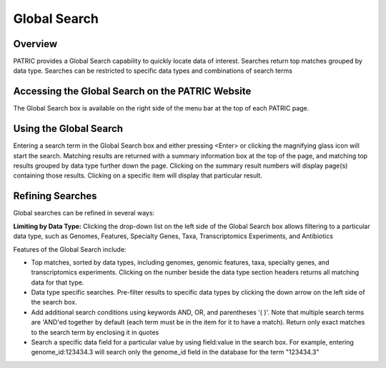 Global Search
=============

Overview
--------

PATRIC provides a Global Search capability to quickly locate data of interest. Searches return top matches grouped by data type. Searches can be restricted to specific data types and combinations of search terms

Accessing the Global Search on the PATRIC Website
-------------------------------------------------

The Global Search box is available on the right side of the menu bar at the top of each PATRIC page. 

.. image:: ./images/global_search_bar.png
    :width: 877px
    :align: left
    :height: 51px
    :alt: Global Search Bar

Using the Global Search
-----------------------
Entering a search term in the Global Search box and either pressing <Enter> or clicking the magnifying glass icon will start the search. Matching results are returned with a summary information box at the top of the page, and matching top results grouped by data type further down the page. Clicking on the summary result numbers will display page(s) containing those results.  Clicking on a specific item will display that particular result.

.. image:: ./images/global_search_example.png
    :width: 930px
    :align: left
    :height: 906px
    :alt: Global Search Example

Refining Searches
-----------------

Global searches can be refined in several ways:

**Limiting by Data Type:** Clicking the drop-down list on the left side of the Global Search box allows filtering to a particular data type, such as Genomes, Features, Specialty Genes, Taxa, Transcriptomics Experiments, and Antibiotics

.. image:: ./images/global_search_data_type.png
    :width: 551px
    :align: left
    :height: 178px
    :alt: Global Search by Data Type



Features of the Global Search include:

-  Top matches, sorted by data types, including genomes, genomic
   features, taxa, specialty genes, and transcriptomics experiments.
   Clicking on the number beside the data type section headers returns
   all matching data for that type.
-  Data type specific searches. Pre-filter results to specific data
   types by clicking the down arrow on the left side of the search box.
-  Add additional search conditions using keywords AND, OR, and
   parentheses '( )'. Note that multiple search terms are 'AND'ed
   together by default (each term must be in the item for it to have a
   match). Return only exact matches to the search term by enclosing it
   in quotes
-  Search a specific data field for a particular value by using
   field:value in the search box. For example, entering
   genome_id:123434.3 will search only the genome_id field in the
   database for the term "123434.3"
